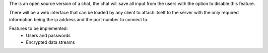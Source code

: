 The is an open source version of a chat, the chat will save all input from the users with the option
to disable this feature.

There will be a web interface that can be loaded by any client to attach itself to the server with the
only required information being the ip address and the port number to connect to.

Features to be implemented:
    - Users and passwords
    - Encrypted data streams

